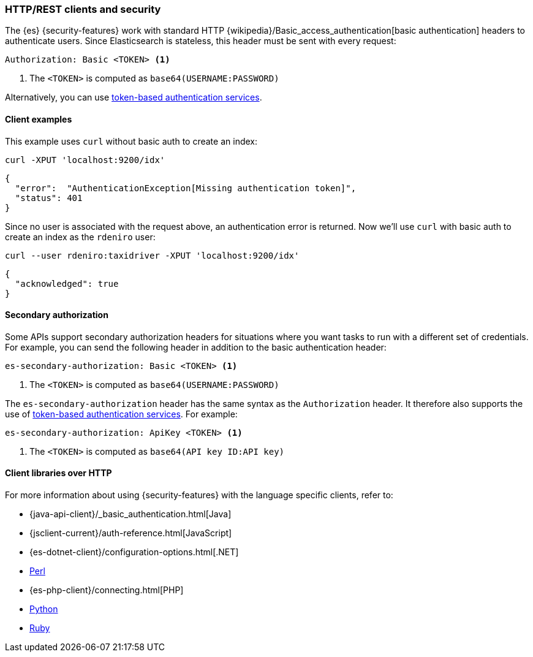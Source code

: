 [[http-clients]]
=== HTTP/REST clients and security

The {es} {security-features} work with standard HTTP
{wikipedia}/Basic_access_authentication[basic authentication]
headers to authenticate users. Since Elasticsearch is stateless, this header must
be sent with every request:

[source,shell]
--------------------------------------------------
Authorization: Basic <TOKEN> <1>
--------------------------------------------------
<1> The `<TOKEN>` is computed as `base64(USERNAME:PASSWORD)`

Alternatively, you can use
<<token-authentication-services,token-based authentication services>>.

[discrete]
[[http-clients-examples]]
==== Client examples

This example uses `curl` without basic auth to create an index:

[source,shell]
-------------------------------------------------------------------------------
curl -XPUT 'localhost:9200/idx'
-------------------------------------------------------------------------------

[source,js]
-------------------------------------------------------------------------------
{
  "error":  "AuthenticationException[Missing authentication token]",
  "status": 401
}
-------------------------------------------------------------------------------

Since no user is associated with the request above, an authentication error is
returned. Now we'll use `curl` with basic auth to create an index as the
`rdeniro` user:

[source,shell]
---------------------------------------------------------
curl --user rdeniro:taxidriver -XPUT 'localhost:9200/idx'
---------------------------------------------------------

[source,js]
---------------------------------------------------------
{
  "acknowledged": true
}
---------------------------------------------------------

[discrete]
[[http-clients-secondary-authorization]]
==== Secondary authorization

Some APIs support secondary authorization headers for situations where you want
tasks to run with a different set of credentials. For example, you can send the
following header in addition to the basic authentication header:

[source,shell]
--------------------------------------------------
es-secondary-authorization: Basic <TOKEN> <1>
--------------------------------------------------
<1> The `<TOKEN>` is computed as `base64(USERNAME:PASSWORD)`

The `es-secondary-authorization` header has the same syntax as the
`Authorization` header. It therefore also supports the use of
<<token-authentication-services,token-based authentication services>>. For
example:

[source,shell]
--------------------------------------------------
es-secondary-authorization: ApiKey <TOKEN> <1>
--------------------------------------------------
<1> The `<TOKEN>` is computed as `base64(API key ID:API key)`


[discrete]
[[http-clients-libraries]]
==== Client libraries over HTTP

For more information about using {security-features} with the language
specific clients, refer to:

* {java-api-client}/_basic_authentication.html[Java]
* {jsclient-current}/auth-reference.html[JavaScript]
* {es-dotnet-client}/configuration-options.html[.NET]
* https://metacpan.org/pod/Search::Elasticsearch::Cxn::HTTPTiny#CONFIGURATION[Perl]
* {es-php-client}/connecting.html[PHP]
* https://elasticsearch-py.readthedocs.io/en/master/#ssl-and-authentication[Python]
* https://github.com/elasticsearch/elasticsearch-ruby/tree/master/elasticsearch-transport#authentication[Ruby]
